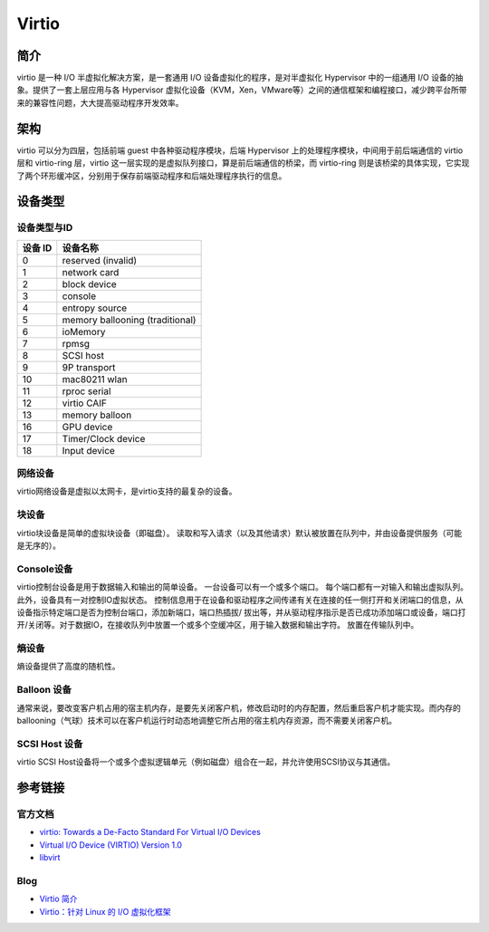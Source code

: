 Virtio
========================================

简介
----------------------------------------
virtio 是一种 I/O 半虚拟化解决方案，是一套通用 I/O 设备虚拟化的程序，是对半虚拟化 Hypervisor 中的一组通用 I/O 设备的抽象。提供了一套上层应用与各 Hypervisor 虚拟化设备（KVM，Xen，VMware等）之间的通信框架和编程接口，减少跨平台所带来的兼容性问题，大大提高驱动程序开发效率。

架构
----------------------------------------
virtio 可以分为四层，包括前端 guest 中各种驱动程序模块，后端 Hypervisor 上的处理程序模块，中间用于前后端通信的 virtio 层和 virtio-ring 层，virtio 这一层实现的是虚拟队列接口，算是前后端通信的桥梁，而 virtio-ring 则是该桥梁的具体实现，它实现了两个环形缓冲区，分别用于保存前端驱动程序和后端处理程序执行的信息。

设备类型
----------------------------------------

设备类型与ID
~~~~~~~~~~~~~~~~~~~~~~~~~~~~~~~~~~~~~~~~
============    ====================================
设备 ID         设备名称
============    ====================================
0               reserved (invalid)
1               network card
2               block device
3               console
4               entropy source
5               memory ballooning (traditional)
6               ioMemory
7               rpmsg
8               SCSI host
9               9P transport
10              mac80211 wlan
11              rproc serial
12              virtio CAIF
13              memory balloon
16              GPU device
17              Timer/Clock device
18              Input device 
============    ====================================



网络设备
~~~~~~~~~~~~~~~~~~~~~~~~~~~~~~~~~~~~~~~~
virtio网络设备是虚拟以太网卡，是virtio支持的最复杂的设备。

块设备
~~~~~~~~~~~~~~~~~~~~~~~~~~~~~~~~~~~~~~~~
virtio块设备是简单的虚拟块设备（即磁盘）。 读取和写入请求（以及其他请求）默认被放置在队列中，并由设备提供服务（可能是无序的）。

Console设备
~~~~~~~~~~~~~~~~~~~~~~~~~~~~~~~~~~~~~~~~
virtio控制台设备是用于数据输入和输出的简单设备。 一台设备可以有一个或多个端口。 每个端口都有一对输入和输出虚拟队列。 此外，设备具有一对控制IO虚拟状态。 控制信息用于在设备和驱动程序之间传递有关在连接的任一侧打开和关闭端口的信息，从设备指示特定端口是否为控制台端口，添加新端口，端口热插拔/ 拔出等，并从驱动程序指示是否已成功添加端口或设备，端口打开/关闭等。对于数据IO，在接收队列中放置一个或多个空缓冲区，用于输入数据和输出字符。 放置在传输队列中。

熵设备
~~~~~~~~~~~~~~~~~~~~~~~~~~~~~~~~~~~~~~~~
熵设备提供了高度的随机性。

Balloon 设备
~~~~~~~~~~~~~~~~~~~~~~~~~~~~~~~~~~~~~~~~
通常来说，要改变客户机占用的宿主机内存，是要先关闭客户机，修改启动时的内存配置，然后重启客户机才能实现。而内存的ballooning（气球）技术可以在客户机运行时动态地调整它所占用的宿主机内存资源，而不需要关闭客户机。

SCSI Host 设备
~~~~~~~~~~~~~~~~~~~~~~~~~~~~~~~~~~~~~~~~
virtio SCSI Host设备将一个或多个虚拟逻辑单元（例如磁盘）组合在一起，并允许使用SCSI协议与其通信。

参考链接
----------------------------------------

官方文档
~~~~~~~~~~~~~~~~~~~~~~~~~~~~~~~~~~~~~~~~
- `virtio: Towards a De-Facto Standard For Virtual I/O Devices <https://www.ozlabs.org/~rusty/virtio-spec/virtio-paper.pdf>`_
- `Virtual I/O Device (VIRTIO) Version 1.0 <http://docs.oasis-open.org/virtio/virtio/v1.0/virtio-v1.0.html>`_
- `libvirt <https://wiki.libvirt.org/page/Main_Page>`_

Blog
~~~~~~~~~~~~~~~~~~~~~~~~~~~~~~~~~~~~~~~~
- `Virtio 简介 <https://www.cnblogs.com/bakari/p/8309638.html>`_
- `Virtio：针对 Linux 的 I/O 虚拟化框架 <https://www.ibm.com/developerworks/cn/linux/l-virtio/index.html>`_
